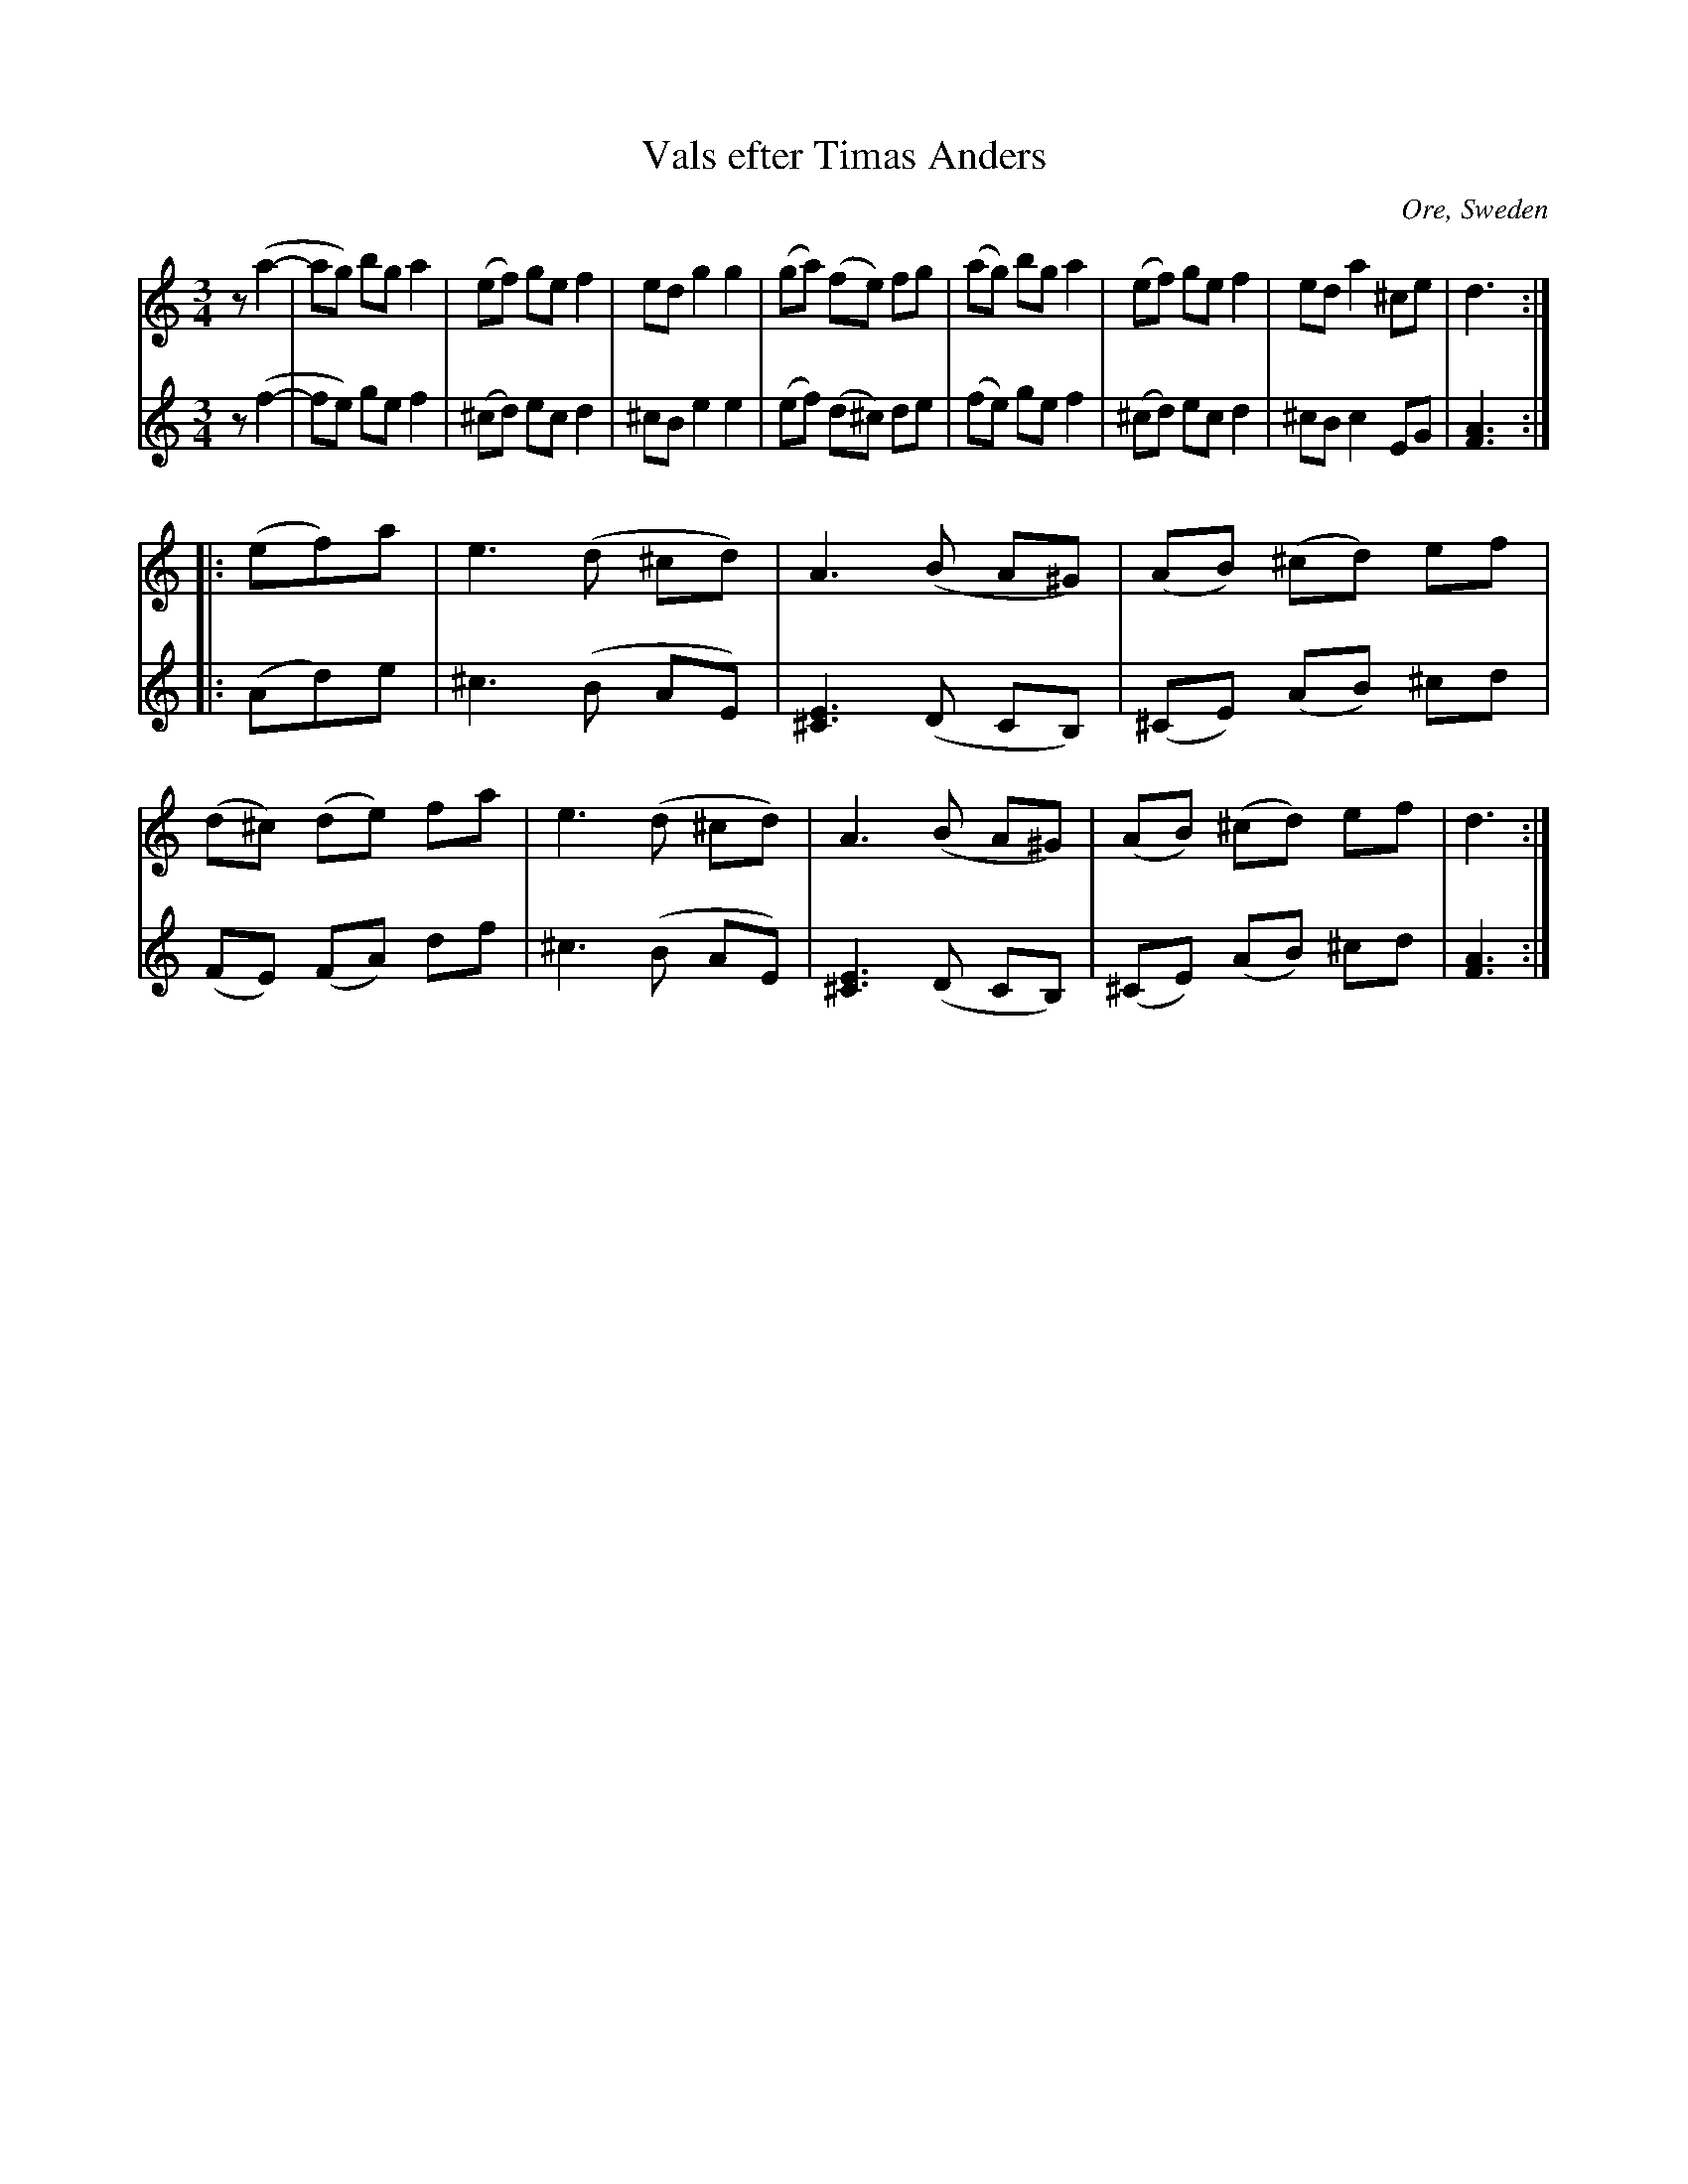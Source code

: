X: 1
T: Vals efter Timas Anders
O: Ore, Sweden
R: waltz
Z: 2021 John Chambers <jc:trillian.mit.edu>
S: BlueRoseMusic.org tune 2259 
N: [K:Dm changed to K:Ddor, since there are no B flats.
M: 3/4
L: 1/8
K: Ddor
V: 1 staves=2
z(a2- |\
 ag) bg a2 | (ef) ge f2 | ed g2 g2 | (ga) (fe) fg |\
(ag) bg a2 | (ef) ge f2 | ed a2 ^ce | d3 :|
|: (ef)a |\
e3 (d ^cd) | A3 (B A^G) | (AB) (^cd) ef | (d^c) (de) fa |\
e3 (d ^cd) | A3 (B A^G) | (AB) (^cd) ef | d3 :|
V: 2
z(f2- |\
 fe) ge f2 | (^cd) ec d2 | ^cB e2 e2 | (ef) (d^c) de |\
(fe) ge f2 | (^cd) ec d2 | ^cB c2 EG | [A3F3] :|
|: (Ad)e |\
^c3 (B AE) | [E3^C3] (D CB,) | (^CE) (AB) ^cd | (FE) (FA) df |
^c3 (B AE) | [E3^C3] (D CB,) | (^CE) (AB) ^cd | [A3F3] :|
